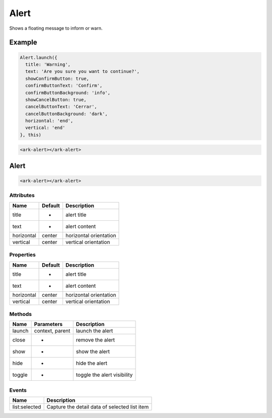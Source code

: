Alert
*****

Shows a floating message to inform or warn.


Example
=======

.. code:: javascript

    Alert.launch({
      title: 'Warning',
      text: 'Are you sure you want to continue?',
      showConfirmButton: true,
      confirmButtonText: 'Confirm',
      confirmButtonBackground: 'info',
      showCancelButton: true,
      cancelButtonText: 'Cerrar',
      cancelButtonBackground: 'dark',
      horizontal: 'end',
      vertical: 'end'
    }, this)

.. code:: html

   <ark-alert></ark-alert>


Alert
=====

.. code:: html

   <ark-alert></ark-alert>


Attributes
----------

+------------+---------+------------------------+
|    Name    | Default |      Description       |
+============+=========+========================+
| title      | -       | alert title            |
+------------+---------+------------------------+
| text       | -       | alert content          |
+------------+---------+------------------------+
| horizontal | center  | horizontal orientation |
+------------+---------+------------------------+
| vertical   | center  | vertical orientation   |
+------------+---------+------------------------+


Properties
----------

+------------+---------+------------------------+
|    Name    | Default |      Description       |
+============+=========+========================+
| title      | -       | alert title            |
+------------+---------+------------------------+
| text       | -       | alert content          |
+------------+---------+------------------------+
| horizontal | center  | horizontal orientation |
+------------+---------+------------------------+
| vertical   | center  | vertical orientation   |
+------------+---------+------------------------+

Methods
-------

+--------+-----------------+-----------------------------+
|  Name  |   Parameters    |         Description         |
+========+=================+=============================+
| launch | context, parent | launch the alert            |
+--------+-----------------+-----------------------------+
| close  | -               | remove the alert            |
+--------+-----------------+-----------------------------+
| show   | -               | show the alert              |
+--------+-----------------+-----------------------------+
| hide   | -               | hide the alert              |
+--------+-----------------+-----------------------------+
| toggle | -               | toggle the alert visibility |
+--------+-----------------+-----------------------------+

Events
------

+---------------+-----------------------------------------------+
|     Name      |                  Description                  |
+===============+===============================================+
| list:selected | Capture the detail data of selected list item |
+---------------+-----------------------------------------------+


